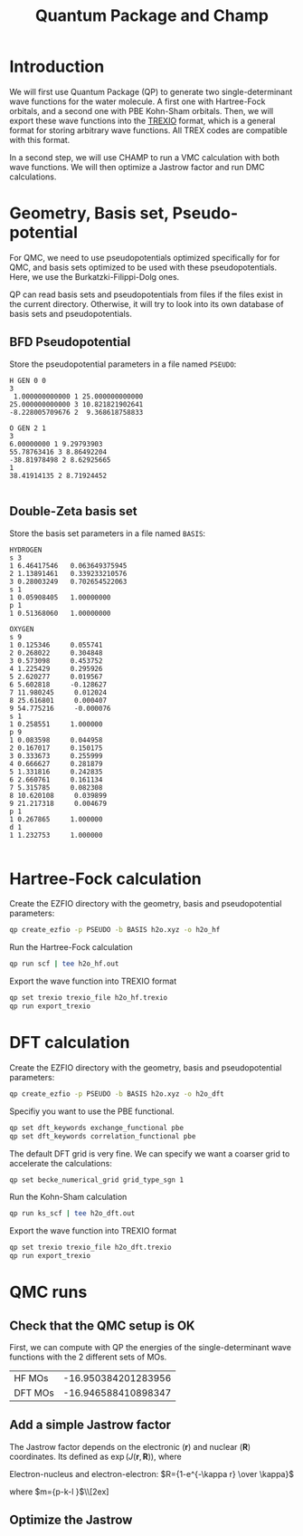 #+TITLE: Quantum Package and Champ

* Introduction

  We will first use Quantum Package (QP) to generate two single-determinant
  wave functions for the water molecule. A first one with Hartree-Fock
  orbitals, and a second one with PBE Kohn-Sham orbitals.
  Then, we will export these wave functions into the [[https://github.com/trex-coe/trexio][TREXIO]] format,
  which is a general format for storing arbitrary wave functions. All
  TREX codes are compatible with this format.
  
  In a second step, we will use CHAMP to run a VMC calculation with
  both wave functions. We will then optimize a Jastrow factor and run
  DMC calculations.
  
* Geometry, Basis set, Pseudo-potential

 For QMC, we need to use pseudopotentials optimized specifically for
 for QMC, and basis sets optimized to be used with these
 pseudopotentials. Here, we use the Burkatzki-Filippi-Dolg ones.

 QP can read basis sets and pseudopotentials from files if the files
 exist in the current directory. Otherwise, it will try to look into
 its own database of basis sets and pseudopotentials.

** BFD Pseudopotential

   Store the pseudopotential parameters in a file named =PSEUDO=:
  #+begin_src text :tangle PSEUDO
H GEN 0 0
3
 1.000000000000 1 25.000000000000
25.000000000000 3 10.821821902641
-8.228005709676 2  9.368618758833

O GEN 2 1
3
6.00000000 1 9.29793903
55.78763416 3 8.86492204
-38.81978498 2 8.62925665
1
38.41914135 2 8.71924452

  #+end_src

** Double-Zeta basis set

   Store the basis set parameters in a file named =BASIS=:
  #+begin_src text :tangle BASIS
HYDROGEN
s 3
1 6.46417546   0.063649375945
2 1.13891461   0.339233210576
3 0.28003249   0.702654522063
s 1
1 0.05908405   1.00000000
p 1
1 0.51368060   1.00000000

OXYGEN
s 9
1 0.125346     0.055741
2 0.268022     0.304848
3 0.573098     0.453752
4 1.225429     0.295926
5 2.620277     0.019567
6 5.602818     -0.128627
7 11.980245     0.012024
8 25.616801     0.000407
9 54.775216     -0.000076
s 1
1 0.258551     1.000000
p 9
1 0.083598     0.044958
2 0.167017     0.150175
3 0.333673     0.255999
4 0.666627     0.281879
5 1.331816     0.242835
6 2.660761     0.161134
7 5.315785     0.082308
8 10.620108     0.039899
9 21.217318     0.004679
p 1
1 0.267865     1.000000
d 1
1 1.232753     1.000000

  #+end_src

* Hartree-Fock calculation
  
  Create the EZFIO directory with the geometry, basis and
  pseudopotential parameters:
  
#+begin_src bash
qp create_ezfio -p PSEUDO -b BASIS h2o.xyz -o h2o_hf
#+end_src

  Run the Hartree-Fock calculation

#+begin_src bash
qp run scf | tee h2o_hf.out
#+end_src

  Export the wave function into TREXIO format
  
#+begin_src bash
qp set trexio trexio_file h2o_hf.trexio
qp run export_trexio
#+end_src

* DFT calculation
  
  Create the EZFIO directory with the geometry, basis and
  pseudopotential parameters:
  
#+begin_src bash
qp create_ezfio -p PSEUDO -b BASIS h2o.xyz -o h2o_dft
#+end_src

  Specifiy you want to use the PBE functional.

#+begin_src  bash
qp set dft_keywords exchange_functional pbe
qp set dft_keywords correlation_functional pbe
#+end_src

  The default DFT grid is very fine. We can specify we want a coarser
  grid to accelerate the calculations:
  
#+begin_src  bash
qp set becke_numerical_grid grid_type_sgn 1
#+end_src

  Run the Kohn-Sham calculation

#+begin_src bash
qp run ks_scf | tee h2o_dft.out
#+end_src

  Export the wave function into TREXIO format
  
#+begin_src bash
qp set trexio trexio_file h2o_dft.trexio
qp run export_trexio
#+end_src

* QMC runs
  
** Check that the QMC setup is OK

 First, we can compute with QP the energies of the single-determinant
 wave functions with the 2 different sets of MOs.

 | HF MOs  | -16.950384201283956 |
 | DFT MOs | -16.946588410898347 |


** Add a simple Jastrow factor

 The Jastrow factor depends on the electronic ($\mathbf{r}$) and
  nuclear ($\mathbf{R}$) coordinates. Its defined as $\exp(J(\mathbf{r},\mathbf{R}))$, where

 \begin{eqnarray*}
 J &=& J_{en}J_{ee}J_{een} \nonumber\\
   &=& \exp[f_{en}(R_{i\alpha})+f_{ee}(R_{ij})+f_{een}(R_{i\alpha},R_{j\alpha},R_{ij})]
 \end{eqnarray*}

 Electron-nucleus and electron-electron: $R={1-e^{-\kappa r} \over \kappa}$

 \begin{eqnarray*}
 f_{en} = \sum_{i=1}^{N_{\rm elec}} \sum_{\alpha=1}^{N_{\rm nuc}}
 \left( {a_1 R_{i\alpha} \over 1+a_2R_{i\alpha}} + \sum_{p=2}^{N^a_{\rm ord}} a_{p+1} R_{i\alpha}^p \right)
 \end{eqnarray*}

 \begin{eqnarray*}
 f_{ee} = \sum_{i=2}^{N_{\rm elec}} \sum_{j=1}^{i-1}
 \left( {b_1 R_{ij} \over 1+b_2R_{ij}} + \sum_{p=2}^{N^b_{\rm ord}} b_{p+1} R_{ij}^p \right)
 \end{eqnarray*}

 \begin{eqnarray*}
 f_{een} = \sum_{i=2}^{N_{\rm elec}} \sum_{j=1}^{i-1} \sum_{\alpha=1}^{N_{\rm nuc}}
 \sum_{p=2}^{N^c_{\rm ord}} \sum_{k=p-1}^0 \sum_{l=l_{\rm max}}^0
 c_n R_{ij}^k (R_{i\alpha}^l+R_{j\alpha}^l) (R_{i\alpha}R_{j\alpha})^m
 \end{eqnarray*}

 where $m={p-k-l \over 2}$\\[2ex]


** Optimize the Jastrow


 
